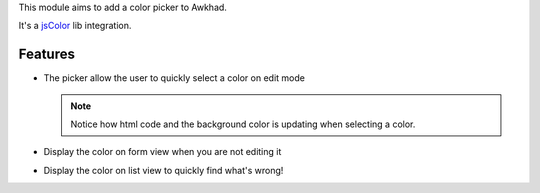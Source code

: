 This module aims to add a color picker to Awkhad.

It's a `jsColor <http://jscolor.com/>`_ lib integration.


Features
========

* The picker allow the user to quickly select a color on edit mode

  |picker|

  .. note::

      Notice how html code and the background color is updating when selecting a color.


* Display the color on form view when you are not editing it

  |formview|

* Display the color on list view to quickly find what's wrong!

  |listview|


.. |picker| image:: ./images/picker.png
.. |formview| image:: ./images/form_view.png
.. |listview| image:: ./images/list_view.png
